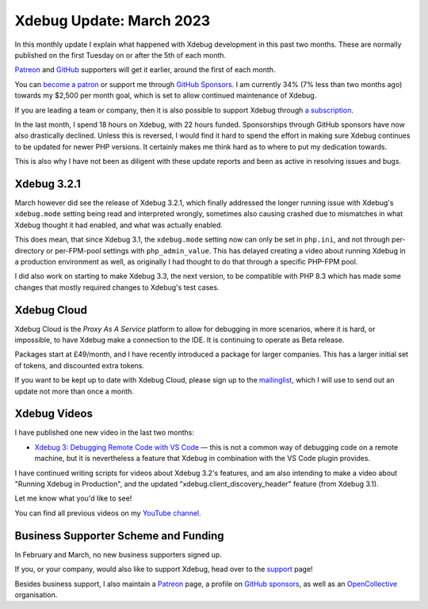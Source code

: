 Xdebug Update: March 2023
===========================

.. articleMetaData::
   :Where: London, UK
   :Date: 2023-04-11 09:52 Europe/London
   :Tags: blog, php, xdebug
   :Short: xdebug-23mar

In this monthly update I explain what happened with Xdebug development
in this past two months. These are normally published on the first
Tuesday on or after the 5th of each month.

`Patreon <https://www.patreon.com/derickr>`_ and `GitHub
<https://github.com/sponsors/derickr/>`_ supporters will get it earlier,
around the first of each month.

You can `become a patron <https://www.patreon.com/bePatron?u=7864328>`_
or support me through `GitHub Sponsors
<https://github.com/sponsors/derickr>`_. I am currently 34% (7% less
than two months ago) towards my $2,500 per month goal, which is set to
allow continued maintenance of Xdebug.

If you are leading a team or company, then it is also possible to
support Xdebug through `a subscription <https://xdebug.org/support>`_.

In the last month, I spend 18 hours on Xdebug, with 22 hours funded.
Sponsorships through GitHub sponsors have now also drastically declined.
Unless this is reversed, I would find it hard to spend the effort in
making sure Xdebug continues to be updated for newer PHP versions. It
certainly makes me think hard as to where to put my dedication towards.

This is also why I have not been as diligent with these update reports
and been as active in resolving issues and bugs.

Xdebug 3.2.1
------------

March however did see the release of Xdebug 3.2.1, which finally addressed the
longer running issue with Xdebug's ``xdebug.mode`` setting being read and
interpreted wrongly, sometimes also causing crashed due to mismatches in what
Xdebug thought it had enabled, and what was actually enabled.

This does mean, that since Xdebug 3.1, the ``xdebug.mode`` setting now can
only be set in ``php.ini``, and not through per-directory or per-FPM-pool
settings with ``php_admin_value``. This has delayed creating a video about
running Xdebug in a production environment as well, as originally I had
thought to do that through a specific PHP-FPM pool.

I did also work on starting to make Xdebug 3.3, the next version, to be
compatible with PHP 8.3 which has made some changes that mostly required
changes to Xdebug's test cases.

Xdebug Cloud
------------

Xdebug Cloud is the *Proxy As A Service* platform to allow for debugging
in more scenarios, where it is hard, or impossible, to have Xdebug make
a connection to the IDE. It is continuing to operate as Beta release.

Packages start at £49/month, and I have recently introduced a package
for larger companies. This has a larger initial set of tokens, and
discounted extra tokens.

If you want to be kept up to date with Xdebug Cloud, please sign up to
the `mailinglist <https://xdebug.cloud/newsletter>`_, which I will use
to send out an update not more than once a month.

Xdebug Videos
-------------

I have published one new video in the last two months:

- `Xdebug 3: Debugging Remote Code with VS Code
  <https://www.youtube.com/watch?v=UvElBs37JLg>`_ — this is not a common way
  of debugging code on a remote machine, but it is nevertheless a feature that
  Xdebug in combination with the VS Code plugin provides.

I have continued writing scripts for videos about Xdebug 3.2's features,
and am also intending to make a video about "Running Xdebug in
Production", and the updated "xdebug.client_discovery_header" feature (from
Xdebug 3.1).

Let me know what you'd like to see!

You can find all previous videos on my `YouTube channel
<https://www.youtube.com/playlist?list=PLg9Kjjye-m1g_eXpdaifUqLqALLqZqKd4>`_.

Business Supporter Scheme and Funding
-------------------------------------

In February and March, no new business supporters signed up.

If you, or your company, would also like to support Xdebug, head over to
the `support <https://xdebug.org/support>`_ page!

Besides business support, I also maintain a `Patreon
<https://www.patreon.com/derickr>`_ page, a profile on `GitHub sponsors
<https://github.com/sponsors/derickr>`_, as well as an `OpenCollective
<https://opencollective.com/xdebug>`_ organisation.
